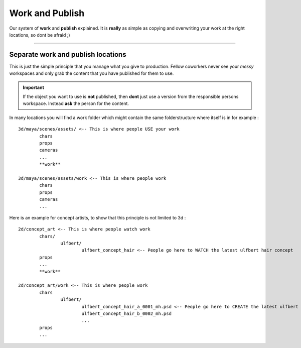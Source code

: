 


.. _work_and_publish:

.. 
	Work and publish system.



Work and Publish
==================

Our system of **work** and **publish** explained. It is **really** as simple as copying and overwriting your work at the right locations, so dont be afraid ;)

---------------

Separate work and publish locations
-----------------------------------

This is just the simple principle that you manage what you give to production.
Fellow coworkers never see your *messy*  workspaces and only grab the content that you have
published for them to use. 

.. important::
	
	If the object you want to use is **not** published, then **dont** just use a version from
	the responsible persons workspace. Instead **ask** the person for the content.

In many locations you will find a work folder which might contain the same folderstructure where itself is in for example :

::
	
	3d/maya/scenes/assets/ <-- This is where people USE your work
		chars
		props
		cameras
		...
		**work**

	3d/maya/scenes/assets/work <-- This is where people work
		chars
		props
		cameras
		...

Here is an example for concept artists, to show that this principle is not limited to 3d :

::
	
	2d/concept_art <-- This is where people watch work
		chars/
			ulfbert/
				ulfbert_concept_hair <-- People go here to WATCH the latest ulfbert hair concept
		props
		...
		**work**

	2d/concept_art/work <-- This is where people work
		chars
			ulfbert/
				ulfbert_concept_hair_a_0001_mh.psd <-- People go here to CREATE the latest ulfbert hair concept
				ulfbert_concept_hair_b_0002_mh.psd
				...
		props
		...